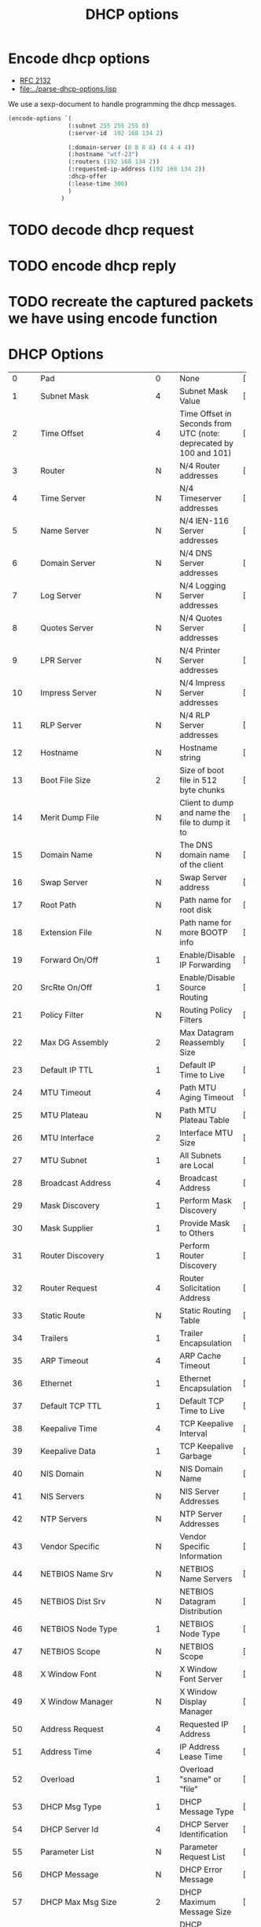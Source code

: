 #+title: DHCP options



* Encode dhcp options

  - [[https://tools.ietf.org/html/rfc2132][RFC 2132]]
  - [[file:../parse-dhcp-options.lisp]]
  
  We use a sexp-document to handle programming the dhcp messages.
  
#+BEGIN_SRC lisp :results value
  (encode-options `(
                   (:subnet 255 255 255 0)
                   (:server-id  192 168 134 2)

                   (:domain-server (8 8 8 8) (4 4 4 4))
                   (:hostname "wtf-23")
                   (:routers (192 168 134 2))
                   (:requested-ip-address (192 168 134 2))
                   :dhcp-offer
                   (:lease-time 300)
                   )
                 )
#+END_SRC

#+RESULTS:
| 1 | 4 | 255 | 255 | 255 | 0 | 54 | 4 | 192 | 168 | 134 | 2 | 6 | 8 | 8 | 8 | 8 | 8 | 4 | 4 | 4 | 4 | 12 | 6 | 119 | 116 | 102 | 45 | 50 | 51 | 3 | 4 | 192 | 168 | 134 | 2 | 50 | 4 | 192 | 168 | 134 | 2 | 53 | 1 | 2 | 51 | 4 | 0 | 0 | 1 | 44 |


* TODO decode dhcp request

* TODO encode dhcp reply

* TODO recreate the captured packets we have using encode function

* DHCP Options
#+tblname: dhcp-options
|---------+------------------------------------------+--------+------------------------------------------+-----------------------+
|         | <40>                                     |        | <40>                                     |                       |
|       0 | Pad                                      | 0      | None                                     | [RFC2132]             |
|       1 | Subnet Mask                              | 4      | Subnet Mask Value                        | [RFC2132]             |
|       2 | Time Offset                              | 4      | Time Offset in Seconds from UTC (note: deprecated by 100 and 101) | [RFC2132]             |
|       3 | Router                                   | N      | N/4 Router addresses                     | [RFC2132]             |
|       4 | Time Server                              | N      | N/4 Timeserver addresses                 | [RFC2132]             |
|       5 | Name Server                              | N      | N/4 IEN-116 Server addresses             | [RFC2132]             |
|       6 | Domain Server                            | N      | N/4 DNS Server addresses                 | [RFC2132]             |
|       7 | Log Server                               | N      | N/4 Logging Server addresses             | [RFC2132]             |
|       8 | Quotes Server                            | N      | N/4 Quotes Server addresses              | [RFC2132]             |
|       9 | LPR Server                               | N      | N/4 Printer Server addresses             | [RFC2132]             |
|      10 | Impress Server                           | N      | N/4 Impress Server addresses             | [RFC2132]             |
|      11 | RLP Server                               | N      | N/4 RLP Server addresses                 | [RFC2132]             |
|      12 | Hostname                                 | N      | Hostname string                          | [RFC2132]             |
|      13 | Boot File Size                           | 2      | Size of boot file in 512 byte chunks     | [RFC2132]             |
|      14 | Merit Dump File                          | N      | Client to dump and name the file to dump it to | [RFC2132]             |
|      15 | Domain Name                              | N      | The DNS domain name of the client        | [RFC2132]             |
|      16 | Swap Server                              | N      | Swap Server address                      | [RFC2132]             |
|      17 | Root Path                                | N      | Path name for root disk                  | [RFC2132]             |
|      18 | Extension File                           | N      | Path name for more BOOTP info            | [RFC2132]             |
|      19 | Forward On/Off                           | 1      | Enable/Disable IP Forwarding             | [RFC2132]             |
|      20 | SrcRte On/Off                            | 1      | Enable/Disable Source Routing            | [RFC2132]             |
|      21 | Policy Filter                            | N      | Routing Policy Filters                   | [RFC2132]             |
|      22 | Max DG Assembly                          | 2      | Max Datagram Reassembly Size             | [RFC2132]             |
|      23 | Default IP TTL                           | 1      | Default IP Time to Live                  | [RFC2132]             |
|      24 | MTU Timeout                              | 4      | Path MTU Aging Timeout                   | [RFC2132]             |
|      25 | MTU Plateau                              | N      | Path MTU Plateau Table                   | [RFC2132]             |
|      26 | MTU Interface                            | 2      | Interface MTU Size                       | [RFC2132]             |
|      27 | MTU Subnet                               | 1      | All Subnets are Local                    | [RFC2132]             |
|      28 | Broadcast Address                        | 4      | Broadcast Address                        | [RFC2132]             |
|      29 | Mask Discovery                           | 1      | Perform Mask Discovery                   | [RFC2132]             |
|      30 | Mask Supplier                            | 1      | Provide Mask to Others                   | [RFC2132]             |
|      31 | Router Discovery                         | 1      | Perform Router Discovery                 | [RFC2132]             |
|      32 | Router Request                           | 4      | Router Solicitation Address              | [RFC2132]             |
|      33 | Static Route                             | N      | Static Routing Table                     | [RFC2132]             |
|      34 | Trailers                                 | 1      | Trailer Encapsulation                    | [RFC2132]             |
|      35 | ARP Timeout                              | 4      | ARP Cache Timeout                        | [RFC2132]             |
|      36 | Ethernet                                 | 1      | Ethernet Encapsulation                   | [RFC2132]             |
|      37 | Default TCP TTL                          | 1      | Default TCP Time to Live                 | [RFC2132]             |
|      38 | Keepalive Time                           | 4      | TCP Keepalive Interval                   | [RFC2132]             |
|      39 | Keepalive Data                           | 1      | TCP Keepalive Garbage                    | [RFC2132]             |
|      40 | NIS Domain                               | N      | NIS Domain Name                          | [RFC2132]             |
|      41 | NIS Servers                              | N      | NIS Server Addresses                     | [RFC2132]             |
|      42 | NTP Servers                              | N      | NTP Server Addresses                     | [RFC2132]             |
|      43 | Vendor Specific                          | N      | Vendor Specific Information              | [RFC2132]             |
|      44 | NETBIOS Name Srv                         | N      | NETBIOS Name Servers                     | [RFC2132]             |
|      45 | NETBIOS Dist Srv                         | N      | NETBIOS Datagram Distribution            | [RFC2132]             |
|      46 | NETBIOS Node Type                        | 1      | NETBIOS Node Type                        | [RFC2132]             |
|      47 | NETBIOS Scope                            | N      | NETBIOS Scope                            | [RFC2132]             |
|      48 | X Window Font                            | N      | X Window Font Server                     | [RFC2132]             |
|      49 | X Window Manager                         | N      | X Window Display Manager                 | [RFC2132]             |
|      50 | Address Request                          | 4      | Requested IP Address                     | [RFC2132]             |
|      51 | Address Time                             | 4      | IP Address Lease Time                    | [RFC2132]             |
|      52 | Overload                                 | 1      | Overload "sname" or "file"               | [RFC2132]             |
|      53 | DHCP Msg Type                            | 1      | DHCP Message Type                        | [RFC2132]             |
|      54 | DHCP Server Id                           | 4      | DHCP Server Identification               | [RFC2132]             |
|      55 | Parameter List                           | N      | Parameter Request List                   | [RFC2132]             |
|      56 | DHCP Message                             | N      | DHCP Error Message                       | [RFC2132]             |
|      57 | DHCP Max Msg Size                        | 2      | DHCP Maximum Message Size                | [RFC2132]             |
|      58 | Renewal Time                             | 4      | DHCP Renewal (T1) Time                   | [RFC2132]             |
|      59 | Rebinding Time                           | 4      | DHCP Rebinding (T2) Time                 | [RFC2132]             |
|      60 | Class Id                                 | N      | Class Identifier                         | [RFC2132]             |
|      61 | Client Id                                | N      | Client Identifier                        | [RFC2132]             |
|      62 | NetWare/IP Domain                        | N      | NetWare/IP Domain Name                   | [RFC2242]             |
|      63 | NetWare/IP Option                        | N      | NetWare/IP sub Options                   | [RFC2242]             |
|      64 | NIS-Domain-Name                          | N      | NIS+ v3 Client Domain Name               | [RFC2132]             |
|      65 | NIS-Server-Addr                          | N      | NIS+ v3 Server Addresses                 | [RFC2132]             |
|      66 | Server-Name                              | N      | TFTP Server Name                         | [RFC2132]             |
|      67 | Bootfile-Name                            | N      | Boot File Name                           | [RFC2132]             |
|      68 | Home-Agent-Addrs                         | N      | Home Agent Addresses                     | [RFC2132]             |
|      69 | SMTP-Server                              | N      | Simple Mail Server Addresses             | [RFC2132]             |
|      70 | POP3-Server                              | N      | Post Office Server Addresses             | [RFC2132]             |
|      71 | NNTP-Server                              | N      | Network News Server Addresses            | [RFC2132]             |
|      72 | WWW-Server                               | N      | WWW Server Addresses                     | [RFC2132]             |
|      73 | Finger-Server                            | N      | Finger Server Addresses                  | [RFC2132]             |
|      74 | IRC-Server                               | N      | Chat Server Addresses                    | [RFC2132]             |
|      75 | StreetTalk-Server                        | N      | StreetTalk Server Addresses              | [RFC2132]             |
|      76 | STDA-Server                              | N      | ST Directory Assist. Addresses           | [RFC2132]             |
|      77 | User-Class                               | N      | User Class Information                   | [RFC3004]             |
|      78 | Directory Agent                          | N      | directory agent information              | [RFC2610]             |
|      79 | Service Scope                            | N      | service location agent scope             | [RFC2610]             |
|      80 | Rapid Commit                             | 0      | Rapid Commit                             | [RFC4039]             |
|      81 | Client FQDN                              | N      | Fully Qualified Domain Name              | [RFC4702]             |
|      82 | Relay Agent Information                  | N      | Relay Agent Information                  | [RFC3046]             |
|      83 | iSNS                                     | N      | Internet Storage Name Service            | [RFC4174]             |
|      84 | REMOVED/Unassigned                       |        |                                          | [RFC3679]             |
|      85 | NDS Servers                              | N      | Novell Directory Services                | [RFC2241]             |
|      86 | NDS Tree Name                            | N      | Novell Directory Services                | [RFC2241]             |
|      87 | NDS Context                              | N      | Novell Directory Services                | [RFC2241]             |
|      88 | BCMCS Controller Domain Name list        |        | [RFC4280]                                |                       |
|      89 | BCMCS Controller IPv4 address option     |        | [RFC4280]                                |                       |
|      90 | Authentication                           | N      | Authentication                           | [RFC3118]             |
|      91 | client-last-transaction-time option      |        | [RFC4388]                                |                       |
|      92 | associated-ip option                     |        | [RFC4388]                                |                       |
|      93 | Client System                            | N      | Client System Architecture               | [RFC4578]             |
|      94 | Client NDI                               | N      | Client Network Device Interface          | [RFC4578]             |
|      95 | LDAP                                     | N      | Lightweight Directory Access Protocol    | [RFC3679]             |
|      96 | REMOVED/Unassigned                       |        | [RFC3679]                                |                       |
|      97 | UUID/GUID                                | N      | UUID/GUID-based Client Identifier        | [RFC4578]             |
|      98 | User-Auth                                | N      | Open Group's User Authentication         | [RFC2485]             |
|      99 | GEOCONF_CIVIC                            |        | [RFC4776]                                |                       |
|     100 | PCode                                    | N      | IEEE 1003.1 TZ String                    | [RFC4833]             |
|     101 | TCode                                    | N      | Reference to the TZ Database             | [RFC4833]             |
| 102-107 | REMOVED/Unassigned                       |        | [RFC3679]                                |                       |
|     108 | REMOVED/Unassigned                       |        | [RFC3679]                                |                       |
|     109 | OPTION_DHCP4O6_S46_SADDR                 | 16     | DHCPv4 over DHCPv6 Softwire Source Address Option | [RFC8539]             |
|     110 | REMOVED/Unassigned                       |        |                                          | [RFC3679]             |
|     111 | Unassigned                               |        |                                          | [RFC3679]             |
|     112 | Netinfo Address                          | N      | NetInfo Parent Server Address            | [RFC3679]             |
|     113 | Netinfo Tag                              | N      | NetInfo Parent Server Tag                | [RFC3679]             |
|     114 | URL                                      | N      | URL                                      | [RFC3679]             |
|     115 | REMOVED/Unassigned                       |        |                                          | [RFC3679]             |
|     116 | Auto-Config                              | N      | DHCP Auto-Configuration                  | [RFC2563]             |
|     117 | Name Service Search                      | N      | Name Service Search                      | [RFC2937]             |
|     118 | Subnet Selection Option                  | 4      | Subnet Selection Option                  | [RFC3011]             |
|     119 | Domain Search                            | N      | DNS domain search list                   | [RFC3397]             |
|     120 | SIP Servers DHCP Option                  | N      | SIP Servers DHCP Option                  | [RFC3361]             |
|     121 | Classless Static Route Option            | N      | Classless Static Route Option            | [RFC3442]             |
|     122 | CCC                                      | N      | CableLabs Client Configuration           | [RFC3495]             |
|     123 | GeoConf Option                           | 16     | GeoConf Option                           | [RFC6225]             |
|     124 | V-I Vendor Class                         |        | Vendor-Identifying Vendor Class          | [RFC3925]             |
|     125 | V-I Vendor-Specific Information          |        | Vendor-Identifying Vendor-Specific Information | [RFC3925]             |
|     126 | Removed/Unassigned                       |        |                                          | [RFC3679]             |
|     127 | Removed/Unassigned                       |        |                                          | [RFC3679]             |
|     128 | PXE - undefined (vendor specific)        |        |                                          | [RFC4578]             |
|     128 | Etherboot signature. 6 bytes: E4:45:74:68:00:00 |        |                                          |                       |
|     128 | DOCSIS "full security" server IP address |        |                                          |                       |
|     128 | TFTP Server IP address (for IP Phone software load) |        |                                          |                       |
|     129 | PXE - undefined (vendor specific)        |        |                                          | [RFC4578]             |
|     129 | Kernel options. Variable length string   |        |                                          |                       |
|     129 | Call Server IP address                   |        |                                          |                       |
|     130 | PXE - undefined (vendor specific)        |        |                                          | [RFC4578]             |
|     130 | Ethernet interface. Variable length string. |        |                                          |                       |
|     130 | Discrimination string (to identify vendor) |        |                                          |                       |
|     131 | PXE - undefined (vendor specific)        |        |                                          | [RFC4578]             |
|     131 | Remote statistics server IP address      |        |                                          |                       |
|     132 | PXE - undefined (vendor specific)        |        |                                          | [RFC4578]             |
|     132 | IEEE 802.1Q VLAN ID                      |        |                                          |                       |
|     133 | PXE - undefined (vendor specific)        |        |                                          | [RFC4578]             |
|     133 | IEEE 802.1D/p Layer 2 Priority           |        |                                          |                       |
|     134 | PXE - undefined (vendor specific)        |        |                                          | [RFC4578]             |
|     134 | Diffserv Code Point (DSCP) for VoIP signalling and media streams |        |                                          |                       |
|     135 | PXE - undefined (vendor specific)        |        |                                          | [RFC4578]             |
|     135 | HTTP Proxy for phone-specific applications |        |                                          |                       |
|     136 | OPTION_PANA_AGENT                        |        |                                          | [RFC5192]             |
|     137 | OPTION_V4_LOST                           |        |                                          | [RFC5223]             |
|     138 | OPTION_CAPWAP_AC_V4                      | N      | CAPWAP Access Controller addresses       | [RFC5417]             |
|     139 | OPTION-IPv4_Address-MoS                  | N      | a series of suboptions                   | [RFC5678]             |
|     140 | OPTION-IPv4_FQDN-MoS                     | N      | a series of suboptions                   | [RFC5678]             |
|     141 | SIP UA Configuration Service Domains     | N      | List of domain names to search for SIP User Agent Configuration | [RFC6011]             |
|     142 | OPTION-IPv4_Address-ANDSF                | N      | ANDSF IPv4 Address Option for DHCPv4     | [RFC6153]             |
|     143 | OPTION_V4_SZTP_REDIRECT                  | N      | This option provides a list of URIs for SZTP bootstrap servers | [RFC8572]             |
|     144 | GeoLoc                                   | 16     | Geospatial Location with Uncertainty     | [RFC6225]             |
|     145 | FORCERENEW_NONCE_CAPABLE                 | 1      | Forcerenew Nonce Capable                 | [RFC6704]             |
|     146 | RDNSS Selection                          | N      | Information for selecting RDNSS          | [RFC6731]             |
| 147-149 | Unassigned                               |        |                                          | [RFC3942]             |
|     150 | TFTP server address                      |        |                                          | [RFC5859]             |
|     150 | Etherboot                                |        |                                          |                       |
|     150 | GRUB configuration path name             |        |                                          |                       |
|     151 | status-code                              | N+1    | Status code and optional N byte text message describing status. | [RFC6926]             |
|     152 | base-time                                | 4      | Absolute time (seconds since Jan 1, 1970) message was sent. | [RFC6926]             |
|     153 | start-time-of-state                      | 4      | Number of seconds in the past when client entered current state. | [RFC6926]             |
|     154 | query-start-time                         | 4      | Absolute time (seconds since Jan 1, 1970) for beginning of query. | [RFC6926]             |
|     155 | query-end-time                           | 4      | Absolute time (seconds since Jan 1, 1970) for end of query. | [RFC6926]             |
|     156 | dhcp-state                               | 1      | State of IP address.                     | [RFC6926]             |
|     157 | data-source                              | 1      | Indicates information came from local or remote server. | [RFC6926]             |
|     158 | OPTION_V4_PCP_SERVER    Variable; the minimum length is 5.      Includes one or multiple lists of PCP server IP addresses; each list is treated as a separate PCP server. |        |                                          | [RFC7291]             |
|     159 | OPTION_V4_PORTPARAMS                     | 4      | This option is used to configure a set of ports bound to a shared IPv4 address. | [RFC7618]             |
|     160 | DHCP Captive-Portal                      | N      | DHCP Captive-Portal                      | [RFC7710]             |
|     161 | OPTION_MUD_URL_V4                        | N      | (variable)    Manufacturer Usage Descriptions | [RFC8520]             |
| 162-174 | Unassigned                               |        |                                          | [RFC3942]             |
|     175 | Etherboot (Tentatively Assigned - 2005-06-23) |        |                                          |                       |
|     176 | IP Telephone (Tentatively Assigned - 2005-06-23) |        |                                          |                       |
|     177 | Etherboot (Tentatively Assigned - 2005-06-23) |        |                                          |                       |
|     177 | PacketCable and CableHome (replaced by 122) |        |                                          |                       |
| 178-207 | Unassigned                               |        |                                          | [RFC3942]             |
|     208 | PXELINUX Magic                           | 4      | magic string = F1:00:74:7E               | [RFC5071][Deprecated] |
|     209 | Configuration File                       | N      | Configuration file                       | [RFC5071]             |
|     210 | Path Prefix                              | N      | Path Prefix Option                       | [RFC5071]             |
|     211 | Reboot Time                              | 4      | Reboot Time                              | [RFC5071]             |
|     212 | OPTION_6RD                               | 18 + N | OPTION_6RD with N/4 6rd BR addresses     | [RFC5969]             |
|     213 | OPTION_V4_ACCESS_DOMAIN                  | N      | Access Network Domain Name               | [RFC5986]             |
| 214-219 | Unassigned                               |        |                                          |                       |
|     220 | Subnet Allocation Option                 | N      | Subnet Allocation Option                 | [RFC6656]             |
|     221 | Virtual Subnet Selection (VSS) Option    |        |                                          | [RFC6607]             |
| 222-223 | Unassigned                               |        |                                          | [RFC3942]             |
| 224-254 | Reserved (Private Use)                   |        |                                          |                       |
|     255 | End                                      | 0      | None                                     | [RFC2132]             |


